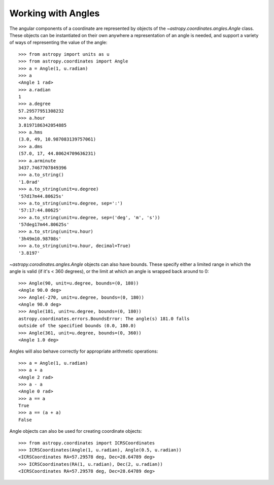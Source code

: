 Working with Angles
-------------------

The angular components of a coordinate are represented by objects of the
`~astropy.coordinates.angles.Angle` class. These objects can be instantiated on
their own anywhere a representation of an angle is needed, and support a variety
of ways of representing the value of the angle::

    >>> from astropy import units as u
    >>> from astropy.coordinates import Angle
    >>> a = Angle(1, u.radian)
    >>> a
    <Angle 1 rad>
    >>> a.radian
    1
    >>> a.degree
    57.29577951308232
    >>> a.hour
    3.8197186342054885
    >>> a.hms
    (3.0, 49, 10.987083139757061)
    >>> a.dms
    (57.0, 17, 44.80624709636231)
    >>> a.arminute
    3437.7467707849396
    >>> a.to_string()
    '1.0rad'
    >>> a.to_string(unit=u.degree)
    '57d17m44.80625s'
    >>> a.to_string(unit=u.degree, sep=':')
    '57:17:44.80625'
    >>> a.to_string(unit=u.degree, sep=('deg', 'm', 's'))
    '57deg17m44.80625s'
    >>> a.to_string(unit=u.hour)
    '3h49m10.98708s'
    >>> a.to_string(unit=u.hour, decimal=True)
    '3.8197'

`~astropy.corodinates.angles.Angle` objects can also have bounds.
These specify either a limited range in which the angle is valid (if
it's < 360 degrees), or the limit at which an angle is wrapped back
around to 0::

    >>> Angle(90, unit=u.degree, bounds=(0, 180))
    <Angle 90.0 deg>
    >>> Angle(-270, unit=u.degree, bounds=(0, 180))
    <Angle 90.0 deg>
    >>> Angle(181, unit=u.degree, bounds=(0, 180))
    astropy.coordinates.errors.BoundsError: The angle(s) 181.0 falls
    outside of the specified bounds (0.0, 180.0)
    >>> Angle(361, unit=u.degree, bounds=(0, 360))
    <Angle 1.0 deg>

Angles will also behave correctly for appropriate arithmetic operations::

    >>> a = Angle(1, u.radian)
    >>> a + a
    <Angle 2 rad>
    >>> a - a
    <Angle 0 rad>
    >>> a == a
    True
    >>> a == (a + a)
    False

Angle objects can also be used for creating coordinate objects::

    >>> from astropy.coordinates import ICRSCoordinates
    >>> ICRSCoordinates(Angle(1, u.radian), Angle(0.5, u.radian))
    <ICRSCoordinates RA=57.29578 deg, Dec=28.64789 deg>
    >>> ICRSCoordinates(RA(1, u.radian), Dec(2, u.radian))
    <ICRSCoordinates RA=57.29578 deg, Dec=28.64789 deg>
